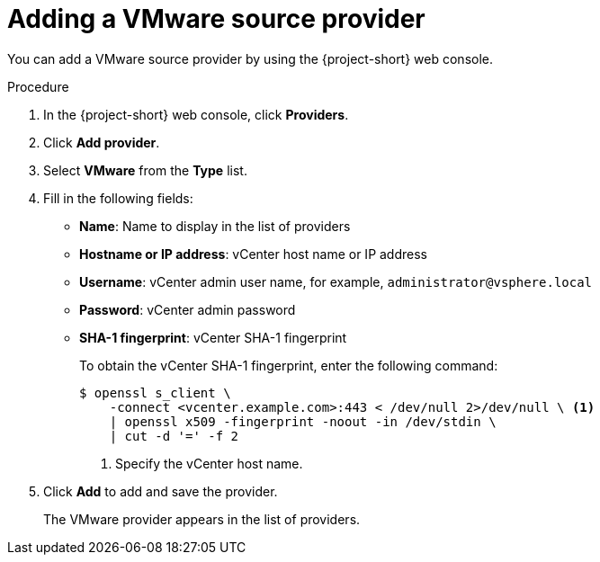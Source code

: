 // Module included in the following assemblies:
//
// * documentation/doc-Migration_Toolkit_for_Virtualization/master.adoc

[id="adding-source-provider_{context}"]
= Adding a VMware source provider

You can add a VMware source provider by using the {project-short} web console.

.Procedure

. In the {project-short} web console, click *Providers*.
. Click *Add provider*.
. Select *VMware* from the *Type* list.
. Fill in the following fields:

* *Name*: Name to display in the list of providers
* *Hostname or IP address*: vCenter host name or IP address
* *Username*: vCenter admin user name, for example, `administrator@vsphere.local`
* *Password*: vCenter admin password
* *SHA-1 fingerprint*: vCenter SHA-1 fingerprint
+
To obtain the vCenter SHA-1 fingerprint, enter the following command:
+
[source,terminal]
----
$ openssl s_client \
    -connect <vcenter.example.com>:443 < /dev/null 2>/dev/null \ <1>
    | openssl x509 -fingerprint -noout -in /dev/stdin \
    | cut -d '=' -f 2
----
<1> Specify the vCenter host name.

. Click *Add* to add and save the provider.
+
The VMware provider appears in the list of providers.
